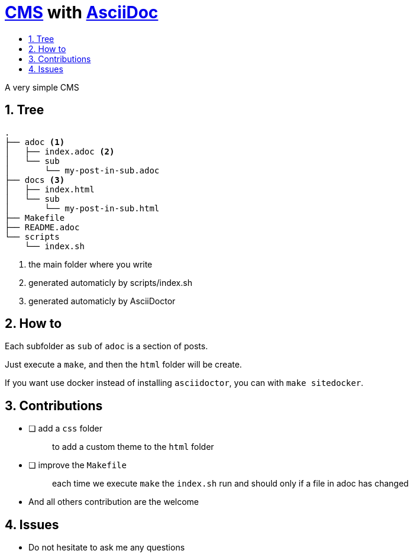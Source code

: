 = https://en.wikipedia.org/wiki/Content_management_system[CMS] with https://docs.asciidoctor.org/asciidoc/latest/[AsciiDoc]
:toc:
:toc-title:
:nofooter:
:sectnums:

A very simple CMS

== Tree

----
.
├── adoc <1>
│   ├── index.adoc <2>
│   └── sub
│       └── my-post-in-sub.adoc
├── docs <3>
│   ├── index.html
│   └── sub
│       └── my-post-in-sub.html
├── Makefile
├── README.adoc
└── scripts
    └── index.sh
----
<1> the main folder where you write
<2> generated automaticly by scripts/index.sh
<3> generated automaticly by AsciiDoctor

== How to

Each subfolder as `sub` of `adoc` is a section of posts.

Just execute a `make`, and then the `html` folder will be create.

If you want use docker instead of installing `asciidoctor`, you can with `make sitedocker`.

== Contributions

* [ ] add a `css` folder
+
____
to add a custom theme to the `html` folder
____
* [ ] improve the `Makefile`
+
____
each time we execute `make` the `index.sh` run and should only if a file in adoc has changed
____
* And all others contribution are the welcome

== Issues

* Do not hesitate to ask me any questions
